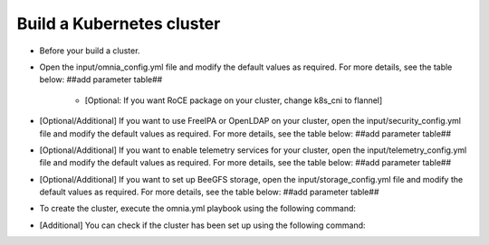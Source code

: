 Build a Kubernetes cluster
=============================

* Before your build a cluster.
* Open the input/omnia_config.yml file and modify the default values as required. For more details, see the table below: ##add parameter table##

    - [Optional: If you want RoCE package on your cluster, change k8s_cni to flannel]

* [Optional/Additional] If you want to use FreeIPA or OpenLDAP on your cluster, open the input/security_config.yml file and modify the default values as required. For more details, see the table below: ##add parameter table##
* [Optional/Additional] If you want to enable telemetry services for your cluster, open the input/telemetry_config.yml file and modify the default values as required. For more details, see the table below: ##add parameter table##
* [Optional/Additional] If you want to set up BeeGFS storage, open the input/storage_config.yml file and modify the default values as required. For more details, see the table below: ##add parameter table##
* To create the cluster, execute the omnia.yml playbook using the following command:
* [Additional] You can check if the cluster has been set up using the following command: